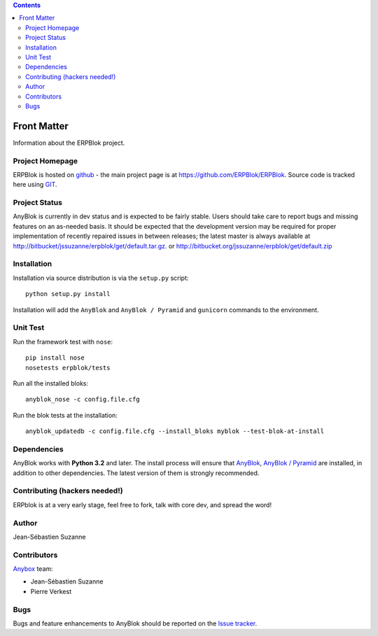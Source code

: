 .. contents::

Front Matter
============

Information about the ERPBlok project.

Project Homepage
----------------

ERPBlok is hosted on `github <http://github.com>`_ - the main project
page is at https://github.com/ERPBlok/ERPBlok. Source code is tracked here
using `GIT <https://git-scm.com>`_.

.. Releases and project status are available on Pypi at 
.. http://pypi.python.org/pypi/anyblok.


Project Status
--------------

AnyBlok is currently in dev status and is expected to be fairly
stable.   Users should take care to report bugs and missing features on an as-needed
basis.  It should be expected that the development version may be required
for proper implementation of recently repaired issues in between releases;
the latest master is always available at http://bitbucket/jssuzanne/erpblok/get/default.tar.gz.
or http://bitbucket.org/jssuzanne/erpblok/get/default.zip

Installation
------------

.. Install released versions of AnyBlok from the Python package index with 
.. `pip <http://pypi.python.org/pypi/pip>`_ or a similar tool::
.. 
..     pip install erpblok

Installation via source distribution is via the ``setup.py`` script::

    python setup.py install

Installation will add the ``AnyBlok`` and ``AnyBlok / Pyramid`` and ``gunicorn``
commands to the environment.

Unit Test
---------

Run the framework test with ``nose``::

    pip install nose
    nosetests erpblok/tests

Run all the installed bloks::

    anyblok_nose -c config.file.cfg

Run the blok tests at the installation::

    anyblok_updatedb -c config.file.cfg --install_bloks myblok --test-blok-at-install

Dependencies
------------

AnyBlok works with **Python 3.2** and later. The install process will
ensure that `AnyBlok <http://doc.anyblok.org>`_,
`AnyBlok / Pyramid <http://docs.anybox.fr/anyblok_pyramid/default/>`_ are installed, in addition to
other dependencies. The latest version of them is strongly recommended.


Contributing (hackers needed!)
------------------------------

ERPblok is at a very early stage, feel free to fork, talk with core dev, and spread the word!

Author
------

Jean-Sébastien Suzanne

Contributors
------------

`Anybox <http://anybox.fr>`_ team:

* Jean-Sébastien Suzanne
* Pierre Verkest

Bugs
----

Bugs and feature enhancements to AnyBlok should be reported on the `Issue 
tracker <https://github.com/ERPBlok/ERPBlok/issues>`_.
